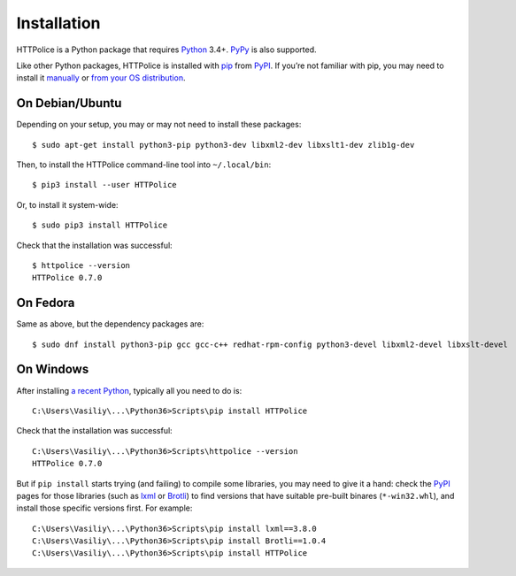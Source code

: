 Installation
============

.. highlight:: console

HTTPolice is a Python package that requires `Python`__ 3.4+.
`PyPy`__ is also supported.

__ https://www.python.org/
__ http://pypy.org/

Like other Python packages, HTTPolice is installed with `pip`__ from `PyPI`__.
If you’re not familiar with pip,
you may need to install it `manually`__ or `from your OS distribution`__.

__ https://pip.pypa.io/
__ https://pypi.org/project/HTTPolice/
__ https://pip.pypa.io/page/installing/
__ https://packaging.python.org/guides/installing-using-linux-tools/


On Debian/Ubuntu
----------------

Depending on your setup, you may or may not need to install these packages::

  $ sudo apt-get install python3-pip python3-dev libxml2-dev libxslt1-dev zlib1g-dev

Then, to install the HTTPolice command-line tool into ``~/.local/bin``::

  $ pip3 install --user HTTPolice

Or, to install it system-wide::

  $ sudo pip3 install HTTPolice

Check that the installation was successful::

  $ httpolice --version
  HTTPolice 0.7.0


On Fedora
---------
Same as above, but the dependency packages are::

  $ sudo dnf install python3-pip gcc gcc-c++ redhat-rpm-config python3-devel libxml2-devel libxslt-devel


On Windows
----------
After installing `a recent Python`__, typically all you need to do is::

  C:\Users\Vasiliy\...\Python36>Scripts\pip install HTTPolice

Check that the installation was successful::

  C:\Users\Vasiliy\...\Python36>Scripts\httpolice --version
  HTTPolice 0.7.0

__ https://www.python.org/downloads/

But if ``pip install`` starts trying (and failing) to compile some libraries,
you may need to give it a hand: check the `PyPI`__ pages for those libraries
(such as `lxml`__ or `Brotli`__) to find versions that have suitable
pre-built binares (``*-win32.whl``), and install those specific versions first.
For example::

  C:\Users\Vasiliy\...\Python36>Scripts\pip install lxml==3.8.0
  C:\Users\Vasiliy\...\Python36>Scripts\pip install Brotli==1.0.4
  C:\Users\Vasiliy\...\Python36>Scripts\pip install HTTPolice

__ https://pypi.org/
__ https://pypi.org/project/lxml/
__ https://pypi.org/project/Brotli/
